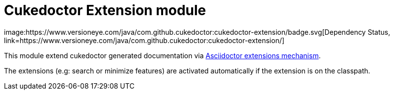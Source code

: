 = Cukedoctor Extension module
image:https://www.versioneye.com/java/com.github.cukedoctor:cukedoctor-extension/badge.svg[Dependency Status, link=https://www.versioneye.com/java/com.github.cukedoctor:cukedoctor-extension/]

This module extend cukedoctor generated documentation via http://asciidoctor.org/docs/asciidoctorj/#extension-api[Asciidoctor extensions mechanism^].

The extensions (e.g: search or minimize features) are activated automatically if the extension is on the classpath.

